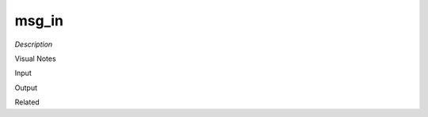 .. blocks here's info about blocks

msg_in
================


*Description*

 

Visual Notes

Input

Output

Related
